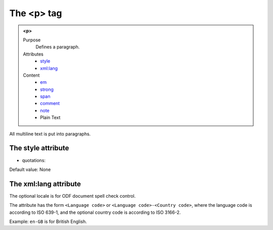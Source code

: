 ===========
The <p> tag
===========

.. admonition:: <p>
   
   Purpose
      Defines a paragraph.

   Attributes
      - `style <#the-style-attribute>`__
      - `xml:lang <#the-xml-lang-attribute>`__

   Content
      - `em <em.html>`__
      - `strong <strong.html>`__
      - `span <span.html>`__
      - `comment <comment.html>`__
      - `note <note.html>`__
      - Plain Text

All multiline text is put into paragraphs.

The style attribute
-------------------

- quotations:

Default value: None

The xml:lang attribute
----------------------

The optional locale is for ODF document spell check control.

The attribute has the form ``<Language code>`` or
``<Language code>-<Country code>``,
where the language code is according to ISO 639-1,
and the optional country code is according to ISO 3166-2.

Example: ``en-GB`` is for British English.
